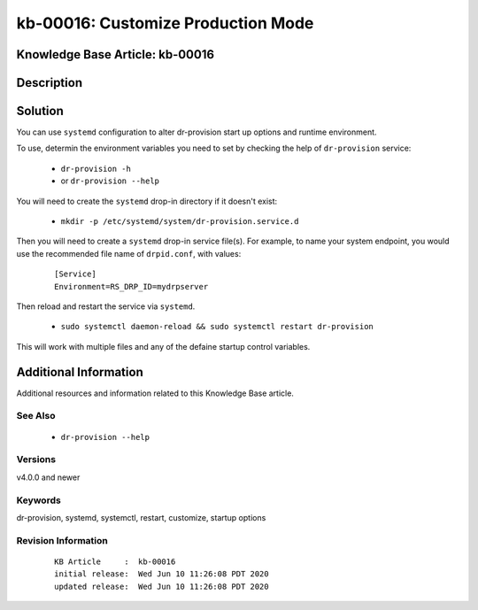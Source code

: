 .. Copyright (c) 2020 RackN Inc.
.. Licensed under the Apache License, Version 2.0 (the "License");
.. Digital Rebar Provision documentation under Digital Rebar master license

.. REFERENCE kb-00000 for an example and information on how to use this template.
.. If you make EDITS - ensure you update footer release date information.


.. _rs_kb_00016:

kb-00016: Customize Production Mode
~~~~~~~~~~~~~~~~~~~~~~~~~~~~~~~~~~~

.. _rs_customize_production_mode:

Knowledge Base Article: kb-00016
--------------------------------


Description
-----------


Solution
--------

You can use ``systemd`` configuration to alter dr-provision start up options and runtime
environment.

To use, determin the environment variables you need to set by checking the help of ``dr-provision``
service:

  * ``dr-provision -h``
  * or  ``dr-provision --help``

You will need to create the ``systemd`` drop-in directory if it doesn't exist:

  * ``mkdir -p /etc/systemd/system/dr-provision.service.d``

Then you will need to create a ``systemd`` drop-in service file(s).  For example, to name
your system endpoint, you would use the recommended file name of ``drpid.conf``, with values:

  ::

     [Service]
     Environment=RS_DRP_ID=mydrpserver

Then reload and restart the service via ``systemd``.

  * ``sudo systemctl daemon-reload && sudo systemctl restart dr-provision``

This will work with multiple files and any of the defaine startup control variables.


Additional Information
----------------------

Additional resources and information related to this Knowledge Base article.


See Also
========

  * ``dr-provision --help``


Versions
========

v4.0.0 and newer


Keywords
========

dr-provision, systemd, systemctl, restart, customize, startup options


Revision Information
====================
  ::

    KB Article     :  kb-00016
    initial release:  Wed Jun 10 11:26:08 PDT 2020
    updated release:  Wed Jun 10 11:26:08 PDT 2020

